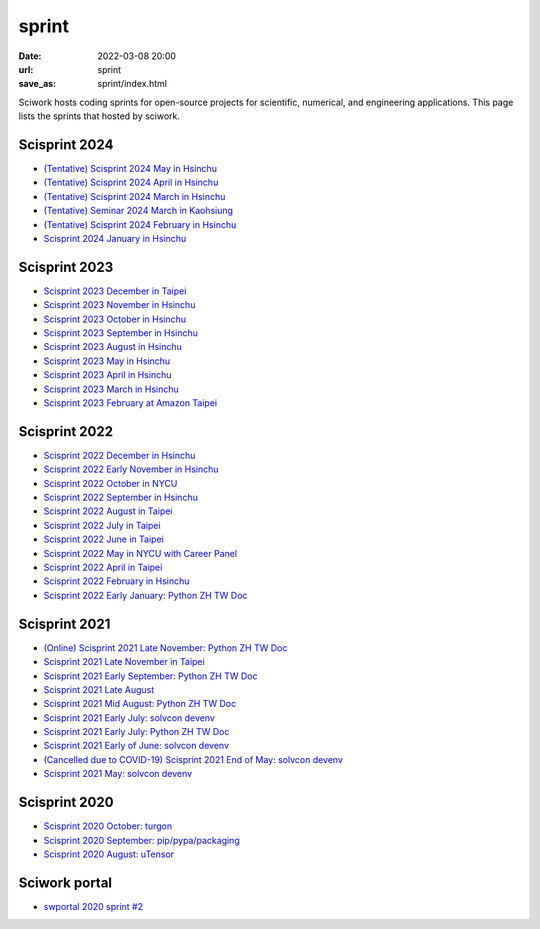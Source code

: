 ======
sprint
======

:date: 2022-03-08 20:00
:url: sprint
:save_as: sprint/index.html

Sciwork hosts coding sprints for open-source projects for scientific,
numerical, and engineering applications.  This page lists the sprints that
hosted by sciwork.

Scisprint 2024
==============

* `(Tentative) Scisprint 2024 May in Hsinchu
  <{filename}2024/05-hsinchu.rst>`__

* `(Tentative) Scisprint 2024 April in Hsinchu
  <{filename}2024/04-hsinchu.rst>`__

* `(Tentative) Scisprint 2024 March in Hsinchu
  <{filename}2024/03-hsinchu.rst>`__

* `(Tentative) Seminar 2024 March in Kaohsiung
  <{filename}2024/03-Kaohsiung.rst>`__

* `(Tentative) Scisprint 2024 February in Hsinchu
  <{filename}2024/02-hsinchu.rst>`__

* `Scisprint 2024 January in Hsinchu
  <{filename}2024/01-hsinchu.rst>`__

Scisprint 2023
==============

* `Scisprint 2023 December in Taipei
  <{filename}2023/12-taipei.rst>`__

* `Scisprint 2023 November in Hsinchu
  <{filename}2023/11-hsinchu.rst>`__

* `Scisprint 2023 October in Hsinchu
  <{filename}2023/10-hsinchu.rst>`__

* `Scisprint 2023 September in Hsinchu
  <{filename}2023/09-hsinchu.rst>`__

* `Scisprint 2023 August in Hsinchu
  <{filename}2023/08-hsinchu.rst>`__

* `Scisprint 2023 May in Hsinchu
  <{filename}2023/05-hsinchu.rst>`__

* `Scisprint 2023 April in Hsinchu
  <{filename}2023/04-hsinchu.rst>`__

* `Scisprint 2023 March in Hsinchu
  <{filename}2023/03-hsinchu.rst>`__

* `Scisprint 2023 February at Amazon Taipei
  <{filename}2023/02-taipei.rst>`__

Scisprint 2022
==============

* `Scisprint 2022 December in Hsinchu
  <{filename}2022/12-hsinchu.rst>`__

* `Scisprint 2022 Early November in Hsinchu
  <{filename}2022/11early-hsinchu.rst>`__

* `Scisprint 2022 October in NYCU
  <{filename}2022/10-nycu.rst>`__

* `Scisprint 2022 September in Hsinchu
  <{filename}2022/09-hsinchu.rst>`__

* `Scisprint 2022 August in Taipei
  <{filename}2022/08-taipei.rst>`__

* `Scisprint 2022 July in Taipei
  <{filename}2022/07-taipei.rst>`__

* `Scisprint 2022 June in Taipei
  <{filename}2022/06-taipei.rst>`__

* `Scisprint 2022 May in NYCU with Career Panel
  <{filename}2022/05-nycu-career.rst>`__

* `Scisprint 2022 April in Taipei
  <{filename}2022/04-taipei.rst>`__

* `Scisprint 2022 February in Hsinchu
  <{filename}2022/02-hsinchu.rst>`__

* `Scisprint 2022 Early January: Python ZH TW Doc
  <{filename}2022/01early-pycht.rst>`__

Scisprint 2021
==============

* `(Online) Scisprint 2021 Late November: Python ZH TW Doc
  <{filename}2021/11late-pycht.rst>`__

* `Scisprint 2021 Late November in Taipei <{filename}2021/11late-taipei.rst>`__

* `Scisprint 2021 Early September: Python ZH TW Doc
  <{filename}2021/09early-pycht.rst>`__

* `Scisprint 2021 Late August <{filename}2021/08.rst>`__

* `Scisprint 2021 Mid August: Python ZH TW Doc <{filename}2021/08mid-pycht.rst>`__

* `Scisprint 2021 Early July: solvcon devenv
  <{filename}2021/07early-devenv.rst>`__

* `Scisprint 2021 Early July: Python ZH TW Doc
  <{filename}2021/07early-pycht.rst>`__

* `Scisprint 2021 Early of June: solvcon devenv
  <{filename}2021/06early-devenv.rst>`__

* `(Cancelled due to COVID-19) Scisprint 2021 End of May: solvcon devenv
  <{filename}2021/05end-devenv.rst>`__

* `Scisprint 2021 May: solvcon devenv <{filename}2021/05-devenv.rst>`__

Scisprint 2020
==============

* `Scisprint 2020 October: turgon <{filename}2020/10-turgon.rst>`__
* `Scisprint 2020 September: pip/pypa/packaging <{filename}2020/09-pip.rst>`__
* `Scisprint 2020 August: uTensor <{filename}2020/08-utensor.rst>`__

Sciwork portal
==============

* `swportal 2020 sprint #2 <{filename}2020/swportal20-2.rst>`__
